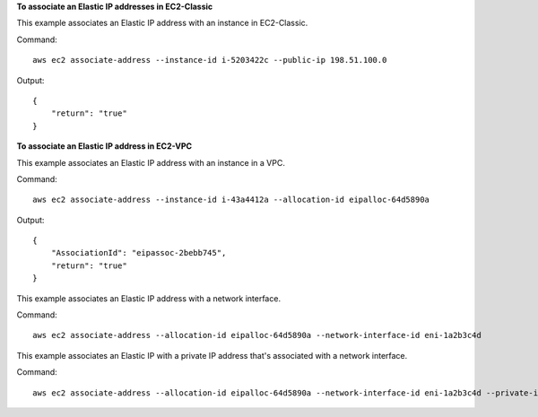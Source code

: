 **To associate an Elastic IP addresses in EC2-Classic**

This example associates an Elastic IP address with an instance in EC2-Classic.

Command::

  aws ec2 associate-address --instance-id i-5203422c --public-ip 198.51.100.0

Output::

  {
      "return": "true"
  }

**To associate an Elastic IP address in EC2-VPC**

This example associates an Elastic IP address with an instance in a VPC.

Command::

  aws ec2 associate-address --instance-id i-43a4412a --allocation-id eipalloc-64d5890a

Output::

  {
      "AssociationId": "eipassoc-2bebb745",
      "return": "true"
  }

This example associates an Elastic IP address with a network interface.

Command::

  aws ec2 associate-address --allocation-id eipalloc-64d5890a --network-interface-id eni-1a2b3c4d

This example associates an Elastic IP with a private IP address that's associated with a network interface.

Command::

  aws ec2 associate-address --allocation-id eipalloc-64d5890a --network-interface-id eni-1a2b3c4d --private-ip-address 10.0.0.85
